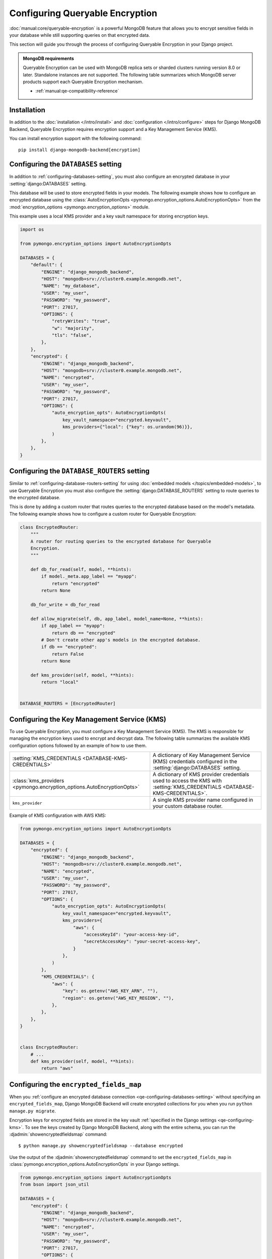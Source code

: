================================
Configuring Queryable Encryption
================================

.. versionadded:: 5.2.3

:doc:`manual:core/queryable-encryption` is a powerful MongoDB feature that
allows you to encrypt sensitive fields in your database while still supporting
queries on that encrypted data.

This section will guide you through the process of configuring Queryable
Encryption in your Django project.

.. admonition:: MongoDB requirements

    Queryable Encryption can be used with MongoDB replica sets or sharded
    clusters running version 8.0 or later. Standalone instances are not
    supported. The following table summarizes which MongoDB server products
    support each Queryable Encryption mechanism.

    - :ref:`manual:qe-compatibility-reference`

Installation
============

In addition to the :doc:`installation </intro/install>` and :doc:`configuration
</intro/configure>` steps for Django MongoDB Backend, Queryable
Encryption requires encryption support and a Key Management Service (KMS).

You can install encryption support with the following command::

    pip install django-mongodb-backend[encryption]

.. _qe-configuring-databases-setting:

Configuring the ``DATABASES`` setting
=====================================

In addition to :ref:`configuring-databases-setting`, you must also configure an
encrypted database in your :setting:`django:DATABASES` setting.

This database will be used to store encrypted fields in your models. The
following example shows how to configure an encrypted database using the
:class:`AutoEncryptionOpts <pymongo.encryption_options.AutoEncryptionOpts>` from the
:mod:`encryption_options <pymongo.encryption_options>` module.

This example uses a local KMS provider and a key vault namespace for storing
encryption keys.

.. code-block:: python

    import os

    from pymongo.encryption_options import AutoEncryptionOpts

    DATABASES = {
        "default": {
            "ENGINE": "django_mongodb_backend",
            "HOST": "mongodb+srv://cluster0.example.mongodb.net",
            "NAME": "my_database",
            "USER": "my_user",
            "PASSWORD": "my_password",
            "PORT": 27017,
            "OPTIONS": {
                "retryWrites": "true",
                "w": "majority",
                "tls": "false",
            },
        },
        "encrypted": {
            "ENGINE": "django_mongodb_backend",
            "HOST": "mongodb+srv://cluster0.example.mongodb.net",
            "NAME": "encrypted",
            "USER": "my_user",
            "PASSWORD": "my_password",
            "PORT": 27017,
            "OPTIONS": {
                "auto_encryption_opts": AutoEncryptionOpts(
                    key_vault_namespace="encrypted.keyvault",
                    kms_providers={"local": {"key": os.urandom(96)}},
                )
            },
        },
    }

.. _qe-configuring-database-routers-setting:

Configuring the ``DATABASE_ROUTERS`` setting
============================================

Similar to :ref:`configuring-database-routers-setting` for using :doc:`embedded
models </topics/embedded-models>`, to use Queryable Encryption you must also
configure the :setting:`django:DATABASE_ROUTERS` setting to route queries to the
encrypted database.

This is done by adding a custom router that routes queries to the encrypted
database based on the model's metadata. The following example shows how to
configure a custom router for Queryable Encryption:

.. code-block:: python

    class EncryptedRouter:
        """
        A router for routing queries to the encrypted database for Queryable
        Encryption.
        """

        def db_for_read(self, model, **hints):
            if model._meta.app_label == "myapp":
                return "encrypted"
            return None

        db_for_write = db_for_read

        def allow_migrate(self, db, app_label, model_name=None, **hints):
            if app_label == "myapp":
                return db == "encrypted"
            # Don't create other app's models in the encrypted database.
            if db == "encrypted":
                return False
            return None

        def kms_provider(self, model, **hints):
            return "local"


    DATABASE_ROUTERS = [EncryptedRouter]

.. _qe-configuring-kms:

Configuring the Key Management Service (KMS)
============================================

To use Queryable Encryption, you must configure a Key Management Service (KMS).
The KMS is responsible for managing the encryption keys used to encrypt and
decrypt data. The following table summarizes the available KMS configuration
options followed by an example of how to use them.

+-------------------------------------------------------------------------+--------------------------------------------------------+
| :setting:`KMS_CREDENTIALS <DATABASE-KMS-CREDENTIALS>`                   | A dictionary of Key Management Service (KMS)           |
|                                                                         | credentials configured in the                          |
|                                                                         | :setting:`django:DATABASES` setting.                   |
+-------------------------------------------------------------------------+--------------------------------------------------------+
| :class:`kms_providers <pymongo.encryption_options.AutoEncryptionOpts>`  | A dictionary of KMS provider credentials used to       |
|                                                                         | access the KMS with                                    |
|                                                                         | :setting:`KMS_CREDENTIALS <DATABASE-KMS-CREDENTIALS>`. |
+-------------------------------------------------------------------------+--------------------------------------------------------+
| ``kms_provider``                                                        | A single KMS provider name                             |
|                                                                         | configured in your custom database                     |
|                                                                         | router.                                                |
+-------------------------------------------------------------------------+--------------------------------------------------------+

Example of KMS configuration with AWS KMS:

.. code-block:: python

    from pymongo.encryption_options import AutoEncryptionOpts

    DATABASES = {
        "encrypted": {
            "ENGINE": "django_mongodb_backend",
            "HOST": "mongodb+srv://cluster0.example.mongodb.net",
            "NAME": "encrypted",
            "USER": "my_user",
            "PASSWORD": "my_password",
            "PORT": 27017,
            "OPTIONS": {
                "auto_encryption_opts": AutoEncryptionOpts(
                    key_vault_namespace="encrypted.keyvault",
                    kms_providers={
                        "aws": {
                            "accessKeyId": "your-access-key-id",
                            "secretAccessKey": "your-secret-access-key",
                        }
                    },
                )
            },
            "KMS_CREDENTIALS": {
                "aws": {
                    "key": os.getenv("AWS_KEY_ARN", ""),
                    "region": os.getenv("AWS_KEY_REGION", ""),
                },
            },
        },
    }


    class EncryptedRouter:
        # ...
        def kms_provider(self, model, **hints):
            return "aws"

.. _qe-configuring-encrypted-fields-map:

Configuring the ``encrypted_fields_map``
========================================

When you :ref:`configure an encrypted database connection
<qe-configuring-databases-setting>` without specifying an
``encrypted_fields_map``, Django MongoDB Backend will create encrypted
collections for you when you run ``python manage.py migrate``.

Encryption keys for encrypted fields are stored in the key vault
:ref:`specified in the Django settings <qe-configuring-kms>`. To see the keys
created by Django MongoDB Backend, along with the entire schema, you can run the
:djadmin:`showencryptedfieldsmap` command::

    $ python manage.py showencryptedfieldsmap --database encrypted

Use the output of the :djadmin:`showencryptedfieldsmap` command to set the
``encrypted_fields_map`` in
:class:`pymongo.encryption_options.AutoEncryptionOpts` in your Django settings.

.. code-block:: python

    from pymongo.encryption_options import AutoEncryptionOpts
    from bson import json_util

    DATABASES = {
        "encrypted": {
            "ENGINE": "django_mongodb_backend",
            "HOST": "mongodb+srv://cluster0.example.mongodb.net",
            "NAME": "encrypted",
            "USER": "my_user",
            "PASSWORD": "my_password",
            "PORT": 27017,
            "OPTIONS": {
                "auto_encryption_opts": AutoEncryptionOpts(
                    key_vault_namespace="encrypted.keyvault",
                    kms_providers={
                        "aws": {
                            "accessKeyId": "your-access-key-id",
                            "secretAccessKey": "your-secret-access-key",
                        }
                    },
                    encrypted_fields_map=json_util.loads(
                        """{
                        "encrypt_patient": {
                          "fields": [
                            {
                              "bsonType": "string",
                              "path": "patient_record.ssn",
                              "keyId": {
                                "$binary": {
                                  "base64": "2MA29LaARIOqymYHGmi2mQ==",
                                  "subType": "04"
                                }
                              },
                              "queries": {
                                "queryType": "equality"
                              }
                            },
                          ]
                        }
                    }"""
                    ),
                )
            },
        },
    }

Configuring the Automatic Encryption Shared Library
===================================================

The :ref:`manual:qe-reference-shared-library` is a preferred alternative to
:ref:`manual:qe-mongocryptd` and does not require you to start another process
to perform automatic encryption.

In practice, if you use Atlas or Enterprise MongoDB, ``mongocryptd`` is already
configured for you, however in such cases the shared library is still
recommended for use with Queryable Encryption.

You can :ref:`download the shared library
<manual:qe-csfle-shared-library-download>` from the
:ref:`manual:enterprise-official-packages` and configure it in your Django
settings using the ``crypt_shared_lib_path`` option in
:class:`pymongo.encryption_options.AutoEncryptionOpts`. The following example
shows how to configure the shared library in your Django settings:

.. code-block:: python

    from pymongo.encryption_options import AutoEncryptionOpts

    DATABASES = {
        "encrypted": {
            "ENGINE": "django_mongodb_backend",
            "HOST": "mongodb+srv://cluster0.example.mongodb.net",
            "NAME": "encrypted",
            "USER": "my_user",
            "PASSWORD": "my_password",
            "PORT": 27017,
            "OPTIONS": {
                "auto_encryption_opts": AutoEncryptionOpts(
                    key_vault_namespace="encrypted.keyvault",
                    kms_providers={
                        "aws": {
                            "accessKeyId": "your-access-key-id",
                            "secretAccessKey": "your-secret-access-key",
                        }
                    },
                    encrypted_fields_map=json_util.loads(
                        """{
                        "encrypt_patient": {
                          "fields": [
                            {
                              "bsonType": "string",
                              "path": "patient_record.ssn",
                              "keyId": {
                                "$binary": {
                                  "base64": "2MA29LaARIOqymYHGmi2mQ==",
                                  "subType": "04"
                                }
                              },
                              "queries": {
                                "queryType": "equality"
                              }
                            },
                          ]
                        }
                    }"""
                    ),
                    crypt_shared_lib_path="/path/to/mongo_crypt_shared_v1.dylib",
                )
            },
            "KMS_CREDENTIALS": {
                "aws": {
                    "key": os.getenv("AWS_KEY_ARN", ""),
                    "region": os.getenv("AWS_KEY_REGION", ""),
                },
            },
        },
    }

You are now ready to :doc:`start developing applications
</topics/queryable-encryption>` with Queryable Encryption!
